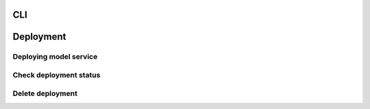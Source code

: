 CLI
========


Deployment
=========

Deploying model service
----------------------

Check deployment status
----------------------


Delete deployment
----------------